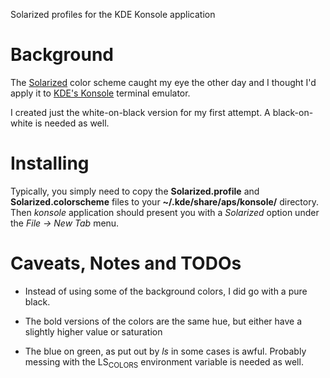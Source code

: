 Solarized profiles for the KDE Konsole application

* Background

  The [[http://ethanschoonover.com/solarized][Solarized]] color scheme caught my eye the other day and I thought
  I'd apply it to [[http://konsole.kde.org/][KDE's Konsole]] terminal emulator.

  I created just the white-on-black version for my first attempt.  A
  black-on-white is needed as well. 

* Installing

  Typically, you simply need to copy the *Solarized.profile* and
  *Solarized.colorscheme* files to your *~/.kde/share/aps/konsole/*
  directory.  Then /konsole/ application should present you with a
  /Solarized/ option under the /File -> New Tab/ menu.

* Caveats, Notes and TODOs

  + Instead of using some of the background colors, I did go with a
    pure black.

  + The bold versions of the colors are the same hue, but either have
    a slightly higher value or saturation

  + The blue on green, as put out by /ls/ in some cases is awful.
    Probably messing with the LS_COLORS environment variable is needed
    as well.
